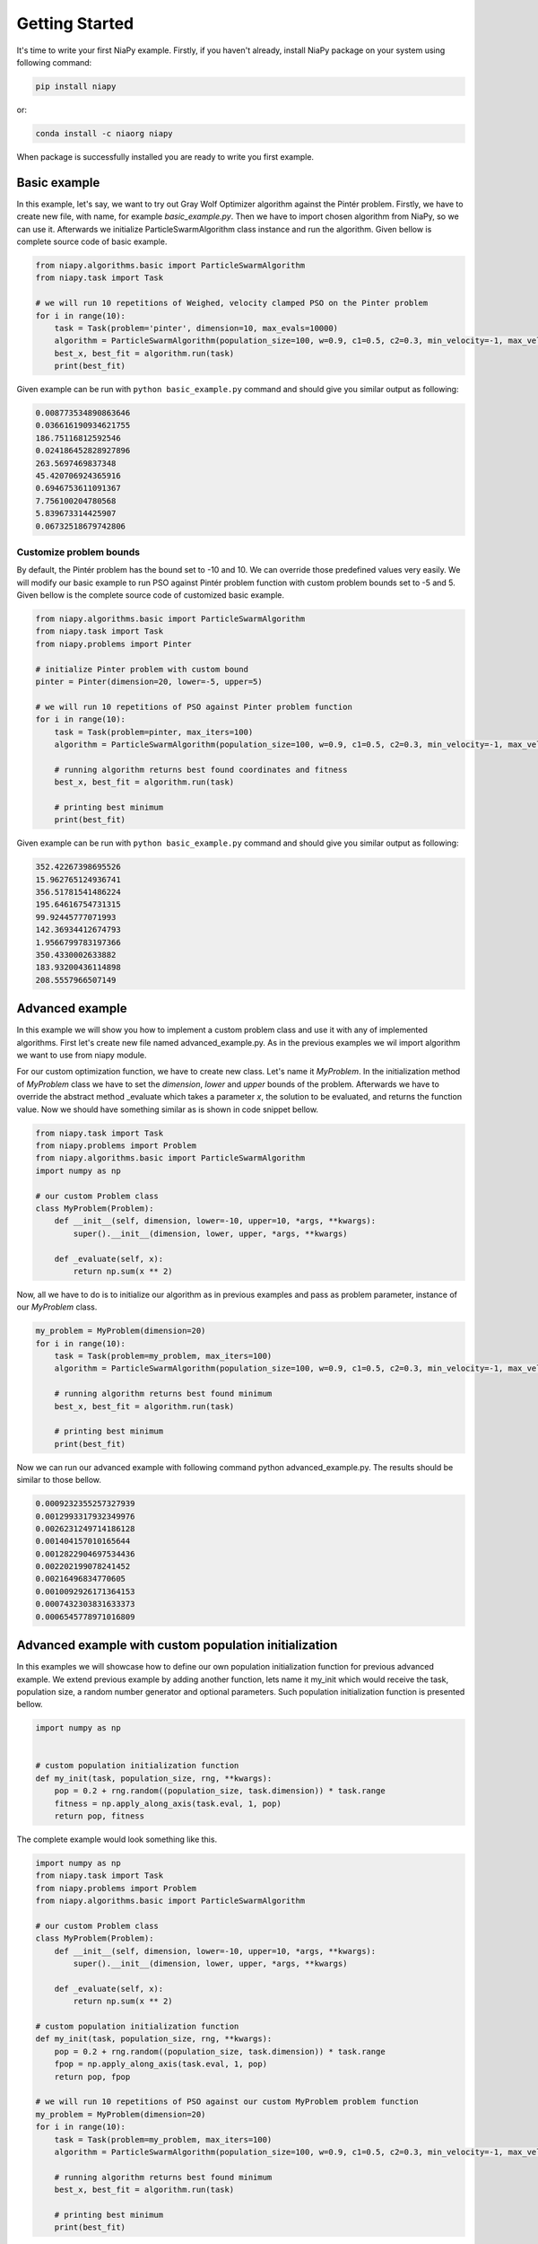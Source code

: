 Getting Started
===============

It's time to write your first NiaPy example. Firstly, if you haven't already, install NiaPy package on your system
using following command:

.. code:: bash

    pip install niapy

or:

.. code:: bash

    conda install -c niaorg niapy

When package is successfully installed you are ready to write you first example.

Basic example
-------------
In this example, let's say, we want to try out Gray Wolf Optimizer algorithm against the Pintér problem.
Firstly, we have to create new file, with name, for example *basic_example.py*. Then we have to import chosen
algorithm from NiaPy, so we can use it. Afterwards we initialize ParticleSwarmAlgorithm class instance and run the algorithm.
Given bellow is complete source code of basic example.

.. code:: python

    from niapy.algorithms.basic import ParticleSwarmAlgorithm
    from niapy.task import Task

    # we will run 10 repetitions of Weighed, velocity clamped PSO on the Pinter problem
    for i in range(10):
        task = Task(problem='pinter', dimension=10, max_evals=10000)
        algorithm = ParticleSwarmAlgorithm(population_size=100, w=0.9, c1=0.5, c2=0.3, min_velocity=-1, max_velocity=1)
        best_x, best_fit = algorithm.run(task)
        print(best_fit)



Given example can be run with ``python basic_example.py`` command and should give you similar output as
following:

.. code:: bash

    0.008773534890863646
    0.036616190934621755
    186.75116812592546
    0.024186452828927896
    263.5697469837348
    45.420706924365916
    0.6946753611091367
    7.756100204780568
    5.839673314425907
    0.06732518679742806



Customize problem bounds
~~~~~~~~~~~~~~~~~~~~~~~~~~
By default, the Pintér problem has the bound set to -10 and 10. We can override those predefined
values very easily. We will modify our basic example to run PSO against Pintér problem
function with custom problem bounds set to -5 and 5. Given bellow is the complete source code of customized
basic example.

.. code:: python

    from niapy.algorithms.basic import ParticleSwarmAlgorithm
    from niapy.task import Task
    from niapy.problems import Pinter

    # initialize Pinter problem with custom bound
    pinter = Pinter(dimension=20, lower=-5, upper=5)

    # we will run 10 repetitions of PSO against Pinter problem function
    for i in range(10):
        task = Task(problem=pinter, max_iters=100)
        algorithm = ParticleSwarmAlgorithm(population_size=100, w=0.9, c1=0.5, c2=0.3, min_velocity=-1, max_velocity=1)

        # running algorithm returns best found coordinates and fitness
        best_x, best_fit = algorithm.run(task)

        # printing best minimum
        print(best_fit)

Given example can be run with ``python basic_example.py`` command and should give you similar output as
following:

.. code:: bash

    352.42267398695526
    15.962765124936741
    356.51781541486224
    195.64616754731315
    99.92445777071993
    142.36934412674793
    1.9566799783197366
    350.4330002633882
    183.93200436114898
    208.5557966507149

Advanced example
----------------
In this example we will show you how to implement a custom problem class and use it with any of
implemented algorithms. First let's create new file named advanced_example.py. As in the previous examples
we wil import algorithm we want to use from niapy module.

For our custom optimization function, we have to create new class. Let's name it *MyProblem*. In the initialization
method of *MyProblem* class we have to set the *dimension*, *lower* and *upper* bounds of the problem. Afterwards we have to
override the abstract method _evaluate which takes a parameter *x*, the solution to be evaluated, and returns the function value.
Now we should have something similar as is shown in code snippet bellow.

.. code:: python

    from niapy.task import Task
    from niapy.problems import Problem
    from niapy.algorithms.basic import ParticleSwarmAlgorithm
    import numpy as np

    # our custom Problem class
    class MyProblem(Problem):
        def __init__(self, dimension, lower=-10, upper=10, *args, **kwargs):
            super().__init__(dimension, lower, upper, *args, **kwargs)

        def _evaluate(self, x):
            return np.sum(x ** 2)


Now, all we have to do is to initialize our algorithm as in previous examples and pass as problem parameter,
instance of our *MyProblem* class.

.. code:: python

    my_problem = MyProblem(dimension=20)
    for i in range(10):
        task = Task(problem=my_problem, max_iters=100)
        algorithm = ParticleSwarmAlgorithm(population_size=100, w=0.9, c1=0.5, c2=0.3, min_velocity=-1, max_velocity=1)

        # running algorithm returns best found minimum
        best_x, best_fit = algorithm.run(task)

        # printing best minimum
        print(best_fit)

Now we can run our advanced example with following command python advanced_example.py. The results should be
similar to those bellow.

.. code:: bash

    0.0009232355257327939
    0.0012993317932349976
    0.0026231249714186128
    0.001404157010165644
    0.0012822904697534436
    0.002202199078241452
    0.00216496834770605
    0.0010092926171364153
    0.0007432303831633373
    0.0006545778971016809

Advanced example with custom population initialization
------------------------------------------------------
In this examples we will showcase how to define our own population initialization function for previous advanced example.
We extend previous example by adding another function, lets name it my_init which would receive the task, population size,
a random number generator and optional parameters. Such population initialization function is presented bellow.

.. code:: python

    import numpy as np


    # custom population initialization function
    def my_init(task, population_size, rng, **kwargs):
        pop = 0.2 + rng.random((population_size, task.dimension)) * task.range
        fitness = np.apply_along_axis(task.eval, 1, pop)
        return pop, fitness


The complete example would look something like this.

.. code:: python

    import numpy as np
    from niapy.task import Task
    from niapy.problems import Problem
    from niapy.algorithms.basic import ParticleSwarmAlgorithm

    # our custom Problem class
    class MyProblem(Problem):
        def __init__(self, dimension, lower=-10, upper=10, *args, **kwargs):
            super().__init__(dimension, lower, upper, *args, **kwargs)

        def _evaluate(self, x):
            return np.sum(x ** 2)

    # custom population initialization function
    def my_init(task, population_size, rng, **kwargs):
        pop = 0.2 + rng.random((population_size, task.dimension)) * task.range
        fpop = np.apply_along_axis(task.eval, 1, pop)
        return pop, fpop

    # we will run 10 repetitions of PSO against our custom MyProblem problem function
    my_problem = MyProblem(dimension=20)
    for i in range(10):
        task = Task(problem=my_problem, max_iters=100)
        algorithm = ParticleSwarmAlgorithm(population_size=100, w=0.9, c1=0.5, c2=0.3, min_velocity=-1, max_velocity=1, initialization_function=my_init)

        # running algorithm returns best found minimum
        best_x, best_fit = algorithm.run(task)

        # printing best minimum
        print(best_fit)

And results when running the above example should be similar to those bellow.

.. code:: bash

    0.0370956467450487
    0.0036632556827966758
    0.0017599467532291731
    0.0006688678943170477
    0.0010923591711792472
    0.001714310421328247
    0.002196032177635475
    0.0011230918470056704
    0.0007371056198024898
    0.013706530361724643

Runner example
--------------
For easier comparison between many different algorithms and problems, we developed a useful feature called
*Runner*. Runner can take an array of algorithms and an array of problems to compare and run all combinations
for you. We also provide an extra feature, which lets you easily exports those results in many different formats
(Pandas DataFrame, Excel, JSON).

Below is given a usage example of our *Runner*, which will run various algorithms and problems
functions. Results will be exported as JSON.

.. code:: python

    from niapy import Runner
    from niapy.algorithms.basic import (
        GreyWolfOptimizer,
        ParticleSwarmAlgorithm
    )
    from niapy.problems import (
        Problem,
        Ackley,
        Griewank,
        Sphere,
        HappyCat
    )

    class MyProblem(Problem):
        def __init__(self, dimension, lower=-10, upper=10, *args, **kwargs):
            super().__init__(dimension, lower, upper, *args, **kwargs)

        def _evaluate(self, x):
            return np.sum(x ** 2)

    runner = Runner(
        dimension=40,
        max_evals=100,
        runs=2,
        algorithms=[
            GreyWolfOptimizer(),
            "FlowerPollinationAlgorithm",
            ParticleSwarmAlgorithm(),
            "HybridBatAlgorithm",
            "SimulatedAnnealing",
            "CuckooSearch"],
        problems=[
            Ackley(40),
            Griewank(40),
            Sphere(40),
            HappyCat(40),
            "rastrigin",
            MyProblem(dimension=40)
        ]
    )

    runner.run(export='json', verbose=True)


Output of running above example should look like something as following.

.. code:: bash

    INFO:niapy.runner.Runner:Running GreyWolfOptimizer...
    INFO:niapy.runner.Runner:Running GreyWolfOptimizer algorithm on Ackley problem...
    INFO:niapy.runner.Runner:Running GreyWolfOptimizer algorithm on Griewank problem...
    INFO:niapy.runner.Runner:Running GreyWolfOptimizer algorithm on Sphere problem...
    INFO:niapy.runner.Runner:Running GreyWolfOptimizer algorithm on HappyCat problem...
    INFO:niapy.runner.Runner:Running GreyWolfOptimizer algorithm on rastrigin problem...
    INFO:niapy.runner.Runner:Running GreyWolfOptimizer algorithm on MyProblem problem...
    INFO:niapy.runner.Runner:---------------------------------------------------
    INFO:niapy.runner.Runner:Running FlowerPollinationAlgorithm...
    INFO:niapy.runner.Runner:Running FlowerPollinationAlgorithm algorithm on Ackley problem...
    INFO:niapy.runner.Runner:Running FlowerPollinationAlgorithm algorithm on Griewank problem...
    INFO:niapy.runner.Runner:Running FlowerPollinationAlgorithm algorithm on Sphere problem...
    INFO:niapy.runner.Runner:Running FlowerPollinationAlgorithm algorithm on HappyCat problem...
    INFO:niapy.runner.Runner:Running FlowerPollinationAlgorithm algorithm on rastrigin problem...
    INFO:niapy.runner.Runner:Running FlowerPollinationAlgorithm algorithm on MyProblem problem...
    INFO:niapy.runner.Runner:---------------------------------------------------
    INFO:niapy.runner.Runner:Running ParticleSwarmAlgorithm...
    INFO:niapy.runner.Runner:Running ParticleSwarmAlgorithm algorithm on Ackley problem...
    INFO:niapy.runner.Runner:Running ParticleSwarmAlgorithm algorithm on Griewank problem...
    INFO:niapy.runner.Runner:Running ParticleSwarmAlgorithm algorithm on Sphere problem...
    INFO:niapy.runner.Runner:Running ParticleSwarmAlgorithm algorithm on HappyCat problem...
    INFO:niapy.runner.Runner:Running ParticleSwarmAlgorithm algorithm on rastrigin problem...
    INFO:niapy.runner.Runner:Running ParticleSwarmAlgorithm algorithm on MyProblem problem...
    INFO:niapy.runner.Runner:---------------------------------------------------
    INFO:niapy.runner.Runner:Running HybridBatAlgorithm...
    INFO:niapy.runner.Runner:Running HybridBatAlgorithm algorithm on Ackley problem...
    INFO:niapy.runner.Runner:Running HybridBatAlgorithm algorithm on Griewank problem...
    INFO:niapy.runner.Runner:Running HybridBatAlgorithm algorithm on Sphere problem...
    INFO:niapy.runner.Runner:Running HybridBatAlgorithm algorithm on HappyCat problem...
    INFO:niapy.runner.Runner:Running HybridBatAlgorithm algorithm on rastrigin problem...
    INFO:niapy.runner.Runner:Running HybridBatAlgorithm algorithm on MyProblem problem...
    INFO:niapy.runner.Runner:---------------------------------------------------
    INFO:niapy.runner.Runner:Running SimulatedAnnealing...
    INFO:niapy.runner.Runner:Running SimulatedAnnealing algorithm on Ackley problem...
    INFO:niapy.runner.Runner:Running SimulatedAnnealing algorithm on Griewank problem...
    INFO:niapy.runner.Runner:Running SimulatedAnnealing algorithm on Sphere problem...
    INFO:niapy.runner.Runner:Running SimulatedAnnealing algorithm on HappyCat problem...
    INFO:niapy.runner.Runner:Running SimulatedAnnealing algorithm on rastrigin problem...
    INFO:niapy.runner.Runner:Running SimulatedAnnealing algorithm on MyProblem problem...
    INFO:niapy.runner.Runner:---------------------------------------------------
    INFO:niapy.runner.Runner:Running CuckooSearch...
    INFO:niapy.runner.Runner:Running CuckooSearch algorithm on Ackley problem...
    INFO:niapy.runner.Runner:Running CuckooSearch algorithm on Griewank problem...
    INFO:niapy.runner.Runner:Running CuckooSearch algorithm on Sphere problem...
    INFO:niapy.runner.Runner:Running CuckooSearch algorithm on HappyCat problem...
    INFO:niapy.runner.Runner:Running CuckooSearch algorithm on rastrigin problem...
    INFO:niapy.runner.Runner:Running CuckooSearch algorithm on MyProblem problem...
    INFO:niapy.runner.Runner:---------------------------------------------------
    INFO:niapy.runner.Runner:Export to JSON completed!

Results will be also exported in a JSON file (in export folder).
